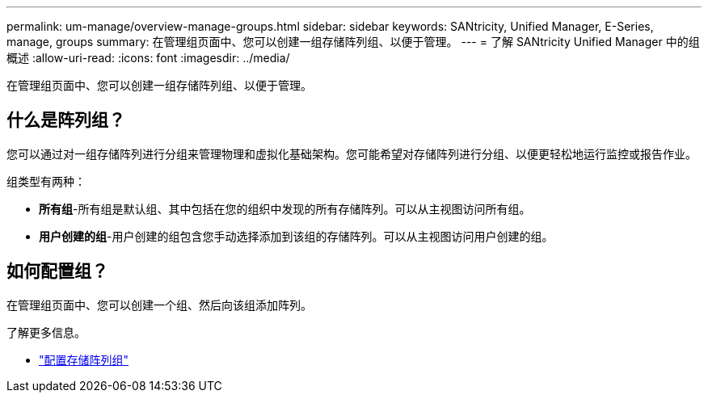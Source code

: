 ---
permalink: um-manage/overview-manage-groups.html 
sidebar: sidebar 
keywords: SANtricity, Unified Manager, E-Series, manage, groups 
summary: 在管理组页面中、您可以创建一组存储阵列组、以便于管理。 
---
= 了解 SANtricity Unified Manager 中的组概述
:allow-uri-read: 
:icons: font
:imagesdir: ../media/


[role="lead"]
在管理组页面中、您可以创建一组存储阵列组、以便于管理。



== 什么是阵列组？

您可以通过对一组存储阵列进行分组来管理物理和虚拟化基础架构。您可能希望对存储阵列进行分组、以便更轻松地运行监控或报告作业。

组类型有两种：

* *所有组*-所有组是默认组、其中包括在您的组织中发现的所有存储阵列。可以从主视图访问所有组。
* *用户创建的组*-用户创建的组包含您手动选择添加到该组的存储阵列。可以从主视图访问用户创建的组。




== 如何配置组？

在管理组页面中、您可以创建一个组、然后向该组添加阵列。

了解更多信息。

* link:create-storage-array-group.html["配置存储阵列组"]

